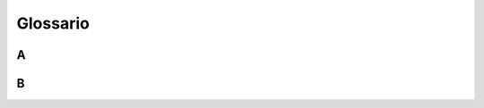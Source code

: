Glossario
=========

A
-

.. glossary::

   timeam
      Neque porro quisquam est, qui dolorem ipsum quia dolor sit amet,
      consectetur, adipisci velit, sed quia non numquam eius modi tempora
      incidunt ut labore et dolore magnam aliquam quaerat voluptatem.

      Duis aute irure dolor in reprehenderit in voluptate velit esse cillum dolore eu
      fugiat nulla pariatur.

   antiopam
      Neque porro quisquam est, qui dolorem ipsum quia dolor sit amet,
      consectetur, adipisci velit, sed quia non numquam eius modi tempora
      incidunt ut labore et dolore magnam aliquam quaerat voluptatem.
  
   voluptatum
      Neque porro quisquam est, qui dolorem ipsum quia dolor sit amet,
      consectetur, adipisci velit, sed quia non numquam eius modi tempora
      incidunt ut labore et dolore magnam aliquam quaerat voluptatem.

   ullamco
      Neque porro quisquam est, qui dolorem ipsum quia dolor sit amet,
      consectetur, adipisci velit, sed quia non numquam eius modi tempora
      incidunt ut labore et dolore magnam aliquam quaerat voluptatem.

B
-

.. glossary::

   btimeam
      Neque porro quisquam est, qui dolorem ipsum quia dolor sit amet,
      consectetur, adipisci velit, sed quia non numquam eius modi tempora
      incidunt ut labore et dolore magnam aliquam quaerat voluptatem.

   bantiopam
      Neque porro quisquam est, qui dolorem ipsum quia dolor sit amet,
      consectetur, adipisci velit, sed quia non numquam eius modi tempora
      incidunt ut labore et dolore magnam aliquam quaerat voluptatem.
  
   bvoluptatum
      Neque porro quisquam est, qui dolorem ipsum quia dolor sit amet,
      consectetur, adipisci velit, sed quia non numquam eius modi tempora
      incidunt ut labore et dolore magnam aliquam quaerat voluptatem.

   BULL_AMCO
      Neque porro quisquam est, qui dolorem ipsum quia dolor sit amet,
      consectetur, adipisci velit, sed quia non numquam eius modi tempora
      incidunt ut labore et dolore magnam aliquam quaerat voluptatem.